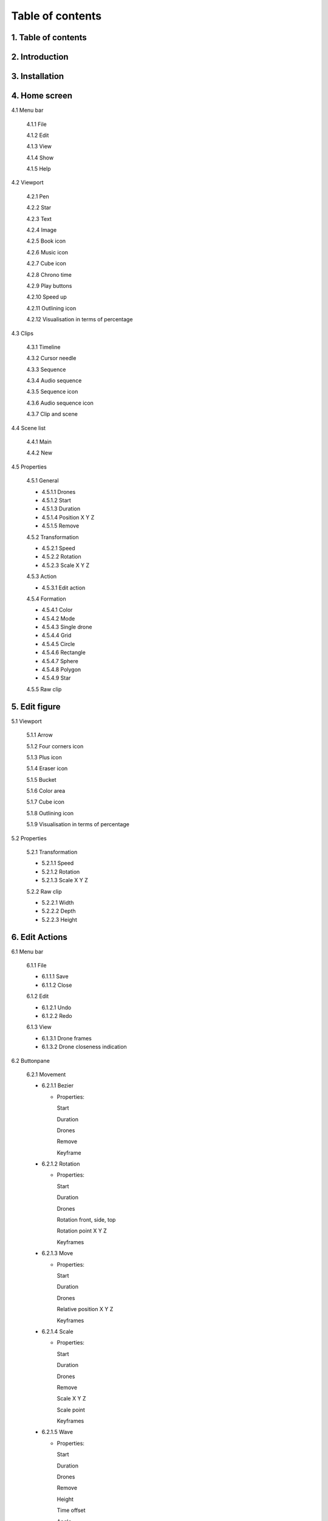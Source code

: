 ------------------
Table of contents
------------------

1. Table of contents
--------------------

2. Introduction
---------------

3. Installation
---------------

4. Home screen
---------------

4.1 Menu bar

   4.1.1 File

   4.1.2 Edit

   4.1.3 View

   4.1.4 Show

   4.1.5 Help

4.2 Viewport

   4.2.1 Pen

   4.2.2 Star

   4.2.3 Text

   4.2.4 Image

   4.2.5 Book icon

   4.2.6 Music icon

   4.2.7 Cube icon

   4.2.8 Chrono time

   4.2.9 Play buttons

   4.2.10 Speed up

   4.2.11 Outlining icon

   4.2.12 Visualisation in terms of percentage

4.3 Clips

   4.3.1 Timeline

   4.3.2 Cursor needle

   4.3.3 Sequence

   4.3.4 Audio sequence

   4.3.5 Sequence icon

   4.3.6 Audio sequence icon

   4.3.7 Clip and scene

4.4 Scene list

   4.4.1 Main

   4.4.2 New

4.5 Properties

   4.5.1 General
    
   - 4.5.1.1 Drones

   - 4.5.1.2 Start

   - 4.5.1.3 Duration

   - 4.5.1.4 Position X Y Z

   - 4.5.1.5 Remove

   4.5.2 Transformation
    
   - 4.5.2.1 Speed

   - 4.5.2.2 Rotation

   - 4.5.2.3 Scale X Y Z

   4.5.3 Action
    
   - 4.5.3.1 Edit action

   4.5.4 Formation
    
   - 4.5.4.1 Color

   - 4.5.4.2 Mode

   - 4.5.4.3 Single drone

   - 4.5.4.4 Grid

   - 4.5.4.5 Circle

   - 4.5.4.6 Rectangle

   - 4.5.4.7 Sphere

   - 4.5.4.8 Polygon

   - 4.5.4.9 Star

   4.5.5 Raw clip

5. Edit figure
---------------

5.1 Viewport

   5.1.1 Arrow

   5.1.2 Four corners icon

   5.1.3 Plus icon

   5.1.4 Eraser icon

   5.1.5 Bucket

   5.1.6 Color area

   5.1.7 Cube icon

   5.1.8 Outlining icon

   5.1.9 Visualisation in terms of percentage

5.2 Properties

   5.2.1 Transformation

   - 5.2.1.1 Speed

   - 5.2.1.2 Rotation

   - 5.2.1.3 Scale X Y Z

   5.2.2 Raw clip

   - 5.2.2.1 Width

   - 5.2.2.2 Depth

   - 5.2.2.3 Height

6. Edit Actions
---------------

6.1 Menu bar

   6.1.1 File

   - 6.1.1.1 Save

   - 6.1.1.2 Close

   6.1.2 Edit

   - 6.1.2.1 Undo

   - 6.1.2.2 Redo

   6.1.3 View

   - 6.1.3.1 Drone frames

   - 6.1.3.2 Drone closeness indication

6.2 Buttonpane

   6.2.1 Movement

   - 6.2.1.1 Bezier

     - Properties:

       Start

       Duration

       Drones

       Remove

       Keyframe

   - 6.2.1.2 Rotation

     - Properties:

       Start

       Duration

       Drones

       Rotation front, side, top

       Rotation point X Y Z

       Keyframes

   - 6.2.1.3 Move

     - Properties:

       Start

       Duration

       Drones

       Relative position X Y Z

       Keyframes

   - 6.2.1.4 Scale

     - Properties:

       Start

       Duration

       Drones

       Remove

       Scale X Y Z

       Scale point

       Keyframes

   - 6.2.1.5 Wave

     - Properties:

       Start

       Duration

       Drones

       Remove

       Height

       Time offset

       Angle

       Iterations

       Keyframes

   - 6.2.1.6 Yaw

     - Properties:

       Start

       Duration

       Drones

       Remove

       Relative yaw

       Keyframes

   6.2.2 Lights

   - 6.2.2.1 Colorize

     - Properties:

       Start

       Duration

       Drones

       Remove

       Blende mode

       Opacity

       Color

       Keyframes

   - 6.2.2.2 Fade

     - Properties:

       Start

       Duration

       Drones

       Remove

       Blende mode

       Opacity

       Color

       Keyframes

   - 6.2.2.3 Gradiënt

     - Properties:

       Start

       Duration

       Drones

       Remove

       Blende mode

       Opacity

       Start color

       Second color

       Start position X Y Z

       Stop position X Y Z

       Keyframes

   - 6.2.2.4 Fade-in

     - Properties:

       Start

       Duration

       Drones

       Remove

       Blende mode

       Opacity

       Easing

       Keyframe

   - 6.2.2.5 Fade-out

     - Properties:

       Start

       Duration

       Drones

       Remove

       Blende mode

       Opacity

       Easing

       Keyframe

   - 6.2.2.6 Strobe

     - Properties:

       Start

       Duration

       Drones

       Remove

       Blende mode

       Opacity

       Start color

       Second color

       Strobe duration

       Visible drones

       Easing
       
         linear

         easing in

       SKeyframes






 






